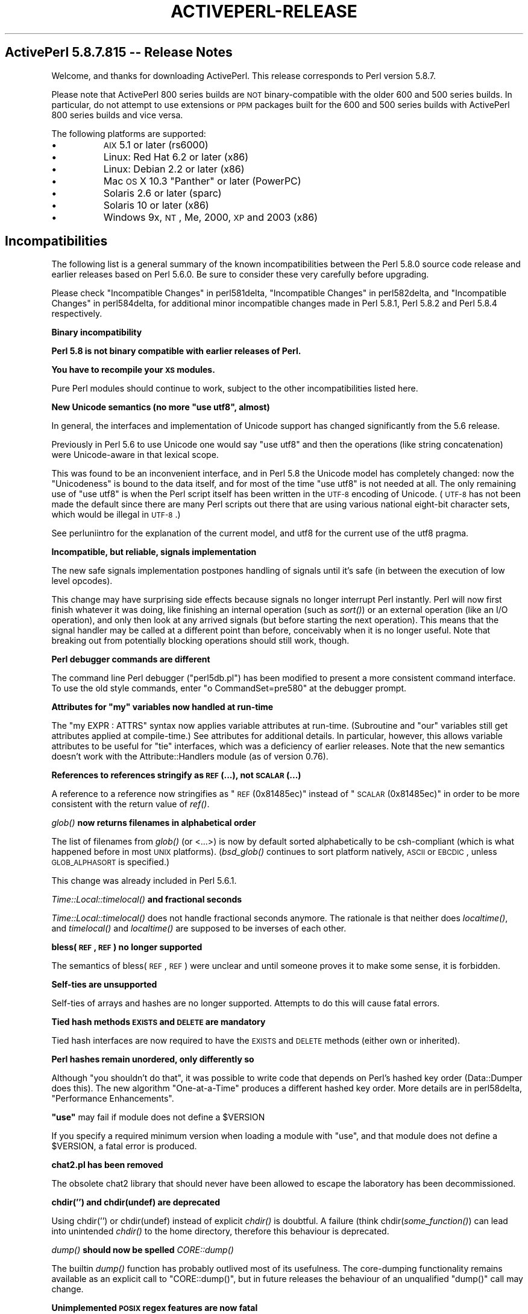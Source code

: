 .\" Automatically generated by Pod::Man v1.37, Pod::Parser v1.3
.\"
.\" Standard preamble:
.\" ========================================================================
.de Sh \" Subsection heading
.br
.if t .Sp
.ne 5
.PP
\fB\\$1\fR
.PP
..
.de Sp \" Vertical space (when we can't use .PP)
.if t .sp .5v
.if n .sp
..
.de Vb \" Begin verbatim text
.ft CW
.nf
.ne \\$1
..
.de Ve \" End verbatim text
.ft R
.fi
..
.\" Set up some character translations and predefined strings.  \*(-- will
.\" give an unbreakable dash, \*(PI will give pi, \*(L" will give a left
.\" double quote, and \*(R" will give a right double quote.  | will give a
.\" real vertical bar.  \*(C+ will give a nicer C++.  Capital omega is used to
.\" do unbreakable dashes and therefore won't be available.  \*(C` and \*(C'
.\" expand to `' in nroff, nothing in troff, for use with C<>.
.tr \(*W-|\(bv\*(Tr
.ds C+ C\v'-.1v'\h'-1p'\s-2+\h'-1p'+\s0\v'.1v'\h'-1p'
.ie n \{\
.    ds -- \(*W-
.    ds PI pi
.    if (\n(.H=4u)&(1m=24u) .ds -- \(*W\h'-12u'\(*W\h'-12u'-\" diablo 10 pitch
.    if (\n(.H=4u)&(1m=20u) .ds -- \(*W\h'-12u'\(*W\h'-8u'-\"  diablo 12 pitch
.    ds L" ""
.    ds R" ""
.    ds C` ""
.    ds C' ""
'br\}
.el\{\
.    ds -- \|\(em\|
.    ds PI \(*p
.    ds L" ``
.    ds R" ''
'br\}
.\"
.\" If the F register is turned on, we'll generate index entries on stderr for
.\" titles (.TH), headers (.SH), subsections (.Sh), items (.Ip), and index
.\" entries marked with X<> in POD.  Of course, you'll have to process the
.\" output yourself in some meaningful fashion.
.if \nF \{\
.    de IX
.    tm Index:\\$1\t\\n%\t"\\$2"
..
.    nr % 0
.    rr F
.\}
.\"
.\" For nroff, turn off justification.  Always turn off hyphenation; it makes
.\" way too many mistakes in technical documents.
.hy 0
.if n .na
.\"
.\" Accent mark definitions (@(#)ms.acc 1.5 88/02/08 SMI; from UCB 4.2).
.\" Fear.  Run.  Save yourself.  No user-serviceable parts.
.    \" fudge factors for nroff and troff
.if n \{\
.    ds #H 0
.    ds #V .8m
.    ds #F .3m
.    ds #[ \f1
.    ds #] \fP
.\}
.if t \{\
.    ds #H ((1u-(\\\\n(.fu%2u))*.13m)
.    ds #V .6m
.    ds #F 0
.    ds #[ \&
.    ds #] \&
.\}
.    \" simple accents for nroff and troff
.if n \{\
.    ds ' \&
.    ds ` \&
.    ds ^ \&
.    ds , \&
.    ds ~ ~
.    ds /
.\}
.if t \{\
.    ds ' \\k:\h'-(\\n(.wu*8/10-\*(#H)'\'\h"|\\n:u"
.    ds ` \\k:\h'-(\\n(.wu*8/10-\*(#H)'\`\h'|\\n:u'
.    ds ^ \\k:\h'-(\\n(.wu*10/11-\*(#H)'^\h'|\\n:u'
.    ds , \\k:\h'-(\\n(.wu*8/10)',\h'|\\n:u'
.    ds ~ \\k:\h'-(\\n(.wu-\*(#H-.1m)'~\h'|\\n:u'
.    ds / \\k:\h'-(\\n(.wu*8/10-\*(#H)'\z\(sl\h'|\\n:u'
.\}
.    \" troff and (daisy-wheel) nroff accents
.ds : \\k:\h'-(\\n(.wu*8/10-\*(#H+.1m+\*(#F)'\v'-\*(#V'\z.\h'.2m+\*(#F'.\h'|\\n:u'\v'\*(#V'
.ds 8 \h'\*(#H'\(*b\h'-\*(#H'
.ds o \\k:\h'-(\\n(.wu+\w'\(de'u-\*(#H)/2u'\v'-.3n'\*(#[\z\(de\v'.3n'\h'|\\n:u'\*(#]
.ds d- \h'\*(#H'\(pd\h'-\w'~'u'\v'-.25m'\f2\(hy\fP\v'.25m'\h'-\*(#H'
.ds D- D\\k:\h'-\w'D'u'\v'-.11m'\z\(hy\v'.11m'\h'|\\n:u'
.ds th \*(#[\v'.3m'\s+1I\s-1\v'-.3m'\h'-(\w'I'u*2/3)'\s-1o\s+1\*(#]
.ds Th \*(#[\s+2I\s-2\h'-\w'I'u*3/5'\v'-.3m'o\v'.3m'\*(#]
.ds ae a\h'-(\w'a'u*4/10)'e
.ds Ae A\h'-(\w'A'u*4/10)'E
.    \" corrections for vroff
.if v .ds ~ \\k:\h'-(\\n(.wu*9/10-\*(#H)'\s-2\u~\d\s+2\h'|\\n:u'
.if v .ds ^ \\k:\h'-(\\n(.wu*10/11-\*(#H)'\v'-.4m'^\v'.4m'\h'|\\n:u'
.    \" for low resolution devices (crt and lpr)
.if \n(.H>23 .if \n(.V>19 \
\{\
.    ds : e
.    ds 8 ss
.    ds o a
.    ds d- d\h'-1'\(ga
.    ds D- D\h'-1'\(hy
.    ds th \o'bp'
.    ds Th \o'LP'
.    ds ae ae
.    ds Ae AE
.\}
.rm #[ #] #H #V #F C
.\" ========================================================================
.\"
.IX Title "ACTIVEPERL-RELEASE 1"
.TH ACTIVEPERL-RELEASE 1 "2005-11-02" "perl v5.8.7" "User Contributed Perl Documentation"
.SH "ActivePerl 5.8.7.815 \*(-- Release Notes"
.IX Header "ActivePerl 5.8.7.815  Release Notes"
Welcome, and thanks for downloading ActivePerl.  This release corresponds
to Perl version 5.8.7.
.PP
Please note that ActivePerl 800 series builds are \s-1NOT\s0 binary-compatible with
the older 600 and 500 series builds.  In particular, do not attempt to use
extensions or \s-1PPM\s0 packages built for the 600 and 500 series builds with
ActivePerl 800 series builds and vice versa.
.PP
The following platforms are supported:
.IP "\(bu" 8
\&\s-1AIX\s0 5.1 or later (rs6000)
.IP "\(bu" 8
Linux: Red Hat 6.2 or later (x86) 
.IP "\(bu" 8
Linux: Debian 2.2 or later (x86)
.IP "\(bu" 8
Mac \s-1OS\s0 X 10.3 \*(L"Panther\*(R" or later (PowerPC)
.IP "\(bu" 8
Solaris 2.6 or later (sparc)
.IP "\(bu" 8
Solaris 10 or later (x86)
.IP "\(bu" 8
Windows 9x, \s-1NT\s0, Me, 2000, \s-1XP\s0 and 2003 (x86)
.SH "Incompatibilities"
.IX Header "Incompatibilities"
The following list is a general summary of the known incompatibilities
between the Perl 5.8.0 source code release and earlier releases based on
Perl 5.6.0.  Be sure to consider these very carefully before upgrading.
.PP
Please check \*(L"Incompatible Changes\*(R" in perl581delta,
\&\*(L"Incompatible Changes\*(R" in perl582delta, and \*(L"Incompatible Changes\*(R" in perl584delta, for additional minor incompatible changes made in Perl 5.8.1, Perl
5.8.2 and Perl 5.8.4 respectively.
.Sh "Binary incompatibility"
.IX Subsection "Binary incompatibility"
\&\fBPerl 5.8 is not binary compatible with earlier releases of Perl.\fR
.PP
\&\fBYou have to recompile your \s-1XS\s0 modules.\fR
.PP
Pure Perl modules should continue to work, subject to the other
incompatibilities listed here.
.ie n .Sh "New Unicode semantics (no more ""use utf8"", almost)"
.el .Sh "New Unicode semantics (no more \f(CWuse utf8\fP, almost)"
.IX Subsection "New Unicode semantics (no more use utf8, almost)"
In general, the interfaces and implementation of Unicode support has
changed significantly from the 5.6 release.
.PP
Previously in Perl 5.6 to use Unicode one would say \*(L"use utf8\*(R" and
then the operations (like string concatenation) were Unicode-aware
in that lexical scope.
.PP
This was found to be an inconvenient interface, and in Perl 5.8 the
Unicode model has completely changed: now the \*(L"Unicodeness\*(R" is bound
to the data itself, and for most of the time \*(L"use utf8\*(R" is not needed
at all.  The only remaining use of \*(L"use utf8\*(R" is when the Perl script
itself has been written in the \s-1UTF\-8\s0 encoding of Unicode.  (\s-1UTF\-8\s0 has
not been made the default since there are many Perl scripts out there
that are using various national eight-bit character sets, which would
be illegal in \s-1UTF\-8\s0.)
.PP
See perluniintro for the explanation of the current model,
and utf8 for the current use of the utf8 pragma.
.Sh "Incompatible, but reliable, signals implementation"
.IX Subsection "Incompatible, but reliable, signals implementation"
The new safe signals implementation postpones handling of
signals until it's safe (in between the execution of low level opcodes).
.PP
This change may have surprising side effects because signals no longer
interrupt Perl instantly.  Perl will now first finish whatever it was
doing, like finishing an internal operation (such as \fIsort()\fR) or an
external operation (like an I/O operation), and only then look at any
arrived signals (but before starting the next operation).
This means that the signal handler may be called at a different point
than before, conceivably when it is no longer useful.  Note that breaking
out from potentially blocking operations should still work, though.
.Sh "Perl debugger commands are different"
.IX Subsection "Perl debugger commands are different"
The command line Perl debugger (\f(CW\*(C`perl5db.pl\*(C'\fR) has been modified to present
a more consistent command interface.  To use the old style commands,
enter \f(CW\*(C`o CommandSet=pre580\*(C'\fR at the debugger prompt.
.ie n .Sh "Attributes for ""my"" variables now handled at run-time"
.el .Sh "Attributes for \f(CWmy\fP variables now handled at run-time"
.IX Subsection "Attributes for my variables now handled at run-time"
The \f(CW\*(C`my EXPR : ATTRS\*(C'\fR syntax now applies variable attributes at
run\-time.  (Subroutine and \f(CW\*(C`our\*(C'\fR variables still get attributes applied
at compile\-time.)  See attributes for additional details.  In particular,
however, this allows variable attributes to be useful for \f(CW\*(C`tie\*(C'\fR interfaces,
which was a deficiency of earlier releases.  Note that the new semantics
doesn't work with the Attribute::Handlers module (as of version 0.76).
.Sh "References to references stringify as \s-1REF\s0(...), not \s-1SCALAR\s0(...)"
.IX Subsection "References to references stringify as REF(...), not SCALAR(...)"
A reference to a reference now stringifies as \*(L"\s-1REF\s0(0x81485ec)\*(R" instead
of \*(L"\s-1SCALAR\s0(0x81485ec)\*(R" in order to be more consistent with the return
value of \fIref()\fR.
.Sh "\fIglob()\fP now returns filenames in alphabetical order"
.IX Subsection "glob() now returns filenames in alphabetical order"
The list of filenames from \fIglob()\fR (or <...>) is now by default sorted
alphabetically to be csh-compliant (which is what happened before
in most \s-1UNIX\s0 platforms).  (\fIbsd_glob()\fR continues to sort platform
natively, \s-1ASCII\s0 or \s-1EBCDIC\s0, unless \s-1GLOB_ALPHASORT\s0 is specified.)
.PP
This change was already included in Perl 5.6.1.
.Sh "\fITime::Local::timelocal()\fP and fractional seconds"
.IX Subsection "Time::Local::timelocal() and fractional seconds"
\&\fITime::Local::timelocal()\fR does not handle fractional seconds anymore.
The rationale is that neither does \fIlocaltime()\fR, and \fItimelocal()\fR and
\&\fIlocaltime()\fR are supposed to be inverses of each other.
.Sh "bless(\s-1REF\s0, \s-1REF\s0) no longer supported"
.IX Subsection "bless(REF, REF) no longer supported"
The semantics of bless(\s-1REF\s0, \s-1REF\s0) were unclear and until someone proves
it to make some sense, it is forbidden.
.Sh "Self-ties are unsupported"
.IX Subsection "Self-ties are unsupported"
Self-ties of arrays and hashes are no longer supported.  Attempts to
do this will cause fatal errors.
.Sh "Tied hash methods \s-1EXISTS\s0 and \s-1DELETE\s0 are mandatory"
.IX Subsection "Tied hash methods EXISTS and DELETE are mandatory"
Tied hash interfaces are now required to have the \s-1EXISTS\s0 and \s-1DELETE\s0
methods (either own or inherited).
.Sh "Perl hashes remain unordered, only differently so"
.IX Subsection "Perl hashes remain unordered, only differently so"
Although \*(L"you shouldn't do that\*(R", it was possible to write code that
depends on Perl's hashed key order (Data::Dumper does this).  The new
algorithm \*(L"One\-at\-a\-Time\*(R" produces a different hashed key order.
More details are in perl58delta, \*(L"Performance Enhancements\*(R".
.ie n .Sh """use""\fP may fail if module does not define a \f(CW$VERSION"
.el .Sh "\f(CWuse\fP may fail if module does not define a \f(CW$VERSION\fP"
.IX Subsection "use may fail if module does not define a $VERSION"
If you specify a required minimum version when loading a
module with \f(CW\*(C`use\*(C'\fR, and that module does not define a \f(CW$VERSION\fR,
a fatal error is produced.
.Sh "chat2.pl has been removed"
.IX Subsection "chat2.pl has been removed"
The obsolete chat2 library that should never have been allowed
to escape the laboratory has been decommissioned.
.Sh "chdir('') and chdir(undef) are deprecated"
.IX Subsection "chdir('') and chdir(undef) are deprecated"
Using chdir('') or chdir(undef) instead of explicit \fIchdir()\fR is
doubtful.  A failure (think chdir(\fIsome_function()\fR) can lead into
unintended \fIchdir()\fR to the home directory, therefore this behaviour
is deprecated.
.Sh "\fIdump()\fP should now be spelled \fICORE::dump()\fP"
.IX Subsection "dump() should now be spelled CORE::dump()"
The builtin \fIdump()\fR function has probably outlived most of its
usefulness.  The core-dumping functionality remains
available as an explicit call to \f(CW\*(C`CORE::dump()\*(C'\fR, but in future
releases the behaviour of an unqualified \f(CW\*(C`dump()\*(C'\fR call may change.
.Sh "Unimplemented \s-1POSIX\s0 regex features are now fatal"
.IX Subsection "Unimplemented POSIX regex features are now fatal"
The unimplemented \s-1POSIX\s0 regex features [[.cc.]] and [[=c=]] are still
recognised but now cause fatal errors.  The previous behaviour of
ignoring them by default and warning if requested was unacceptable
since it, in a way, falsely promised that the features could be used.
.ie n .Sh """:raw""\fP and \f(CW"":crlf"" disciplines no longer have inverse behaviors"
.el .Sh "\f(CW:raw\fP and \f(CW:crlf\fP disciplines no longer have inverse behaviors"
.IX Subsection ":raw and :crlf disciplines no longer have inverse behaviors"
Previous versions of perl and some readings of some sections of Camel
\&\s-1III\s0 implied that the \f(CW\*(C`:raw\*(C'\fR \*(L"discipline\*(R" was the inverse of \f(CW\*(C`:crlf\*(C'\fR.
Turning off \*(L"clrfness\*(R" is no longer enough to make a stream truly
binary. So the PerlIO \f(CW\*(C`:raw\*(C'\fR layer (or \*(L"discipline\*(R", to use the Camel
book's older terminology) is now formally defined as being equivalent
to binmode(\s-1FH\s0) \- which is in turn defined as doing whatever is
necessary to pass each byte as-is without any translation.  In
particular binmode(\s-1FH\s0) \- and hence \f(CW\*(C`:raw\*(C'\fR \- will now turn off both
\&\s-1CRLF\s0 and \s-1UTF\-8\s0 translation and remove other layers (e.g. :\fIencoding()\fR)
which would modify byte stream.
.Sh "pack/unpack D/F recycled"
.IX Subsection "pack/unpack D/F recycled"
The undocumented pack/unpack template letters D/F have been recycled
for better use: now they stand for long double (if supported by the
platform) and \s-1NV\s0 (Perl internal floating point type).  (They used
to be aliases for d/f, but you never knew that.)
.Sh "\s-1EQ\s0, \s-1NE\s0, \s-1LT\s0, \s-1LE\s0, \s-1GE\s0, \s-1GT\s0 operators no longer part of the language"
.IX Subsection "EQ, NE, LT, LE, GE, GT operators no longer part of the language"
The long deprecated uppercase aliases for the string comparison
operators (\s-1EQ\s0, \s-1NE\s0, \s-1LT\s0, \s-1LE\s0, \s-1GE\s0, \s-1GT\s0) have now been removed.
.Sh "tr///CU has been removed"
.IX Subsection "tr///CU has been removed"
The tr///C and tr///U features have been removed and will not return;
the interface was a mistake.  Sorry about that.  For similar
functionality, see pack('U0', ...) and pack('C0', ...).
.PP
This change was already included in Perl 5.6.1.
.Sh "New warnings and deprecations"
.IX Subsection "New warnings and deprecations"
.IP "\(bu" 8
The (bogus) escape sequences \e8 and \e9 now give an optional warning
(\*(L"Unrecognized escape passed through\*(R").  There is no need to \e\-escape
any \f(CW\*(C`\ew\*(C'\fR character.
.IP "\(bu" 8
*glob{\s-1FILEHANDLE\s0} is deprecated. Use *glob{\s-1IO\s0} instead.
.IP "\(bu" 8
The \f(CW\*(C`package;\*(C'\fR syntax (\f(CW\*(C`package\*(C'\fR without an argument) has been
deprecated.  Its semantics were never that clear and its
implementation even less so.  If you have used that feature to
disallow all but fully qualified variables, \f(CW\*(C`use strict;\*(C'\fR instead.
.IP "\(bu" 8
The current user-visible implementation of pseudo-hashes (the weird
use of the first array element) is deprecated starting from Perl 5.8.0
and will be removed in Perl 5.10.0, and the feature will be
implemented differently.  Not only is the current interface rather
ugly, but the current implementation slows down normal array and hash
use quite noticeably. The \f(CW\*(C`fields\*(C'\fR pragma interface will remain
available.  The \fIrestricted hashes\fR interface is expected to
be the replacement interface (see Hash::Util).  If your existing
programs depends on the underlying implementation, consider using
\&\f(CW\*(C`Class::PseudoHash\*(C'\fR from \s-1CPAN\s0.
.IP "\(bu" 8
After years of trying, suidperl is considered to be too complex to
ever be considered truly secure.  The suidperl functionality is likely
to be removed in a future release.
.IP "\(bu" 8
Earlier Perls treated \*(L"sub foo (@bar)\*(R" as equivalent to \*(L"sub foo (@)\*(R".
The prototypes are now checked better at compile-time for invalid
syntax.  An optional warning is generated (\*(L"Illegal character in
prototype...\*(R")  but this may be upgraded to a fatal error in a future
release.
.IP "\(bu" 8
The \f(CW\*(C`exec LIST\*(C'\fR and \f(CW\*(C`system LIST\*(C'\fR operations now produce warnings on
tainted data and in some future release they will produce fatal errors.
.IP "\(bu" 8
The existing behaviour when localising tied arrays and hashes is wrong,
and will be changed in a future release, so do not rely on the existing
behaviour.
.IP "\(bu" 8
The arguments of \fIWriteMakefile()\fR in Makefile.PL are now checked
for sanity much more carefully than before.  This may cause new
warnings when modules are being installed.  See ExtUtils::MakeMaker
for more details.
.IP "\(bu" 8
Using arrays or hashes as references (e.g. \f(CW\*(C`%foo\->{bar}\*(C'\fR
has been deprecated for a while.  Now these constructs will elicit an
optional warning.
.IP "\(bu" 8
Use of the \f(CW\*(C`/c\*(C'\fR match modifier without an accompanying \f(CW\*(C`/g\*(C'\fR modifier
elicits a new warning: \f(CW\*(C`Use of /c modifier is meaningless without /g\*(C'\fR.
.Sp
Use of \f(CW\*(C`/c\*(C'\fR in substitutions, even with \f(CW\*(C`/g\*(C'\fR, elicits the
\&\f(CW\*(C`Use of /c modifier is meaningless in s///\*(C'\fR warning.
.Sp
Use of \f(CW\*(C`/g\*(C'\fR with \f(CW\*(C`split\*(C'\fR elicits the
\&\f(CW\*(C`Use of /g modifier is meaningless in split\*(C'\fR warning.
.IP "\(bu" 8
Ambiguous ranges in the transliteration operator (such as \f(CW\*(C`a\-z\-9\*(C'\fR) now
provoke warnings.
.IP "\(bu" 8
\&\f(CW\*(C`push @a;\*(C'\fR and \f(CW\*(C`unshift @a;\*(C'\fR (with no values to push or unshift)
now produce a warning.  This may be a problem for generated code.
.IP "\(bu" 8
Many other new warnings have been added (see perl58delta for a complete
list).  All of them are optional, and are only
enabled when running perl with the \f(CW\*(C`\-w\*(C'\fR switch or with \f(CW\*(C`use warnings\*(C'\fR.
Warnings can be suppressed in specific lexical scopes using
\&\f(CW\*(C`no warnings\*(C'\fR.
.SH "Known Issues"
.IX Header "Known Issues"
.Sh "All Platforms"
.IX Subsection "All Platforms"
The definitive summary of platform-independent changes and known issues in
this release is available in perl58delta, perl581delta, perldelta
and in the Change Log that comes with the ActivePerl distribution.
.PP
Only the significant known issues from perl58delta are listed here.
.IP "The Compiler Suite Is Still Very Experimental" 8
.IX Item "The Compiler Suite Is Still Very Experimental"
The compiler suite is slowly getting better but it continues to be
highly experimental.  Use in production environments is discouraged.
.IP "Localising Tied Arrays and Hashes Is Broken" 8
.IX Item "Localising Tied Arrays and Hashes Is Broken"
.Vb 1
\&    local %tied_array;
.Ve
.Sp
doesn't work as one would expect: the old value is restored
incorrectly.  This will be changed in a future release, but we don't
know yet what the new semantics will exactly be.  In any case, the
change will break existing code that relies on the current
(ill\-defined) semantics, so just avoid doing this in general.
.IP "Self-tying Problems" 8
.IX Item "Self-tying Problems"
Self-tying of arrays and hashes is broken in rather deep and
hard-to-fix ways.  As a stop-gap measure to avoid people from getting
frustrated at the mysterious results (core dumps, most often), it is
forbidden for now (you will get a fatal error even from an attempt).
.Sp
A change to self-tying of globs has caused them to be recursively
referenced (see: perlobj, \*(L"Two\-Phased Garbage Collection\*(R").  You
will now need an explicit untie to destroy a self-tied glob.  This
behaviour may be fixed at a later date.
.Sp
Self-tying of scalars and \s-1IO\s0 objects works.
.IP "Tied/Magical Array/Hash Elements Do Not Autovivify" 8
.IX Item "Tied/Magical Array/Hash Elements Do Not Autovivify"
For normal arrays \f(CW\*(C`$foo = \e$bar[1]\*(C'\fR will assign \f(CW\*(C`undef\*(C'\fR to
\&\f(CW$bar[1]\fR (assuming that it didn't exist before), but for
tied/magical arrays and hashes such autovivification does not happen
because there is currently no way to catch the reference creation.
The same problem affects slicing over non-existent indices/keys of
a tied/magical array/hash.
.IP "Unicode in package/class and subroutine names does not work" 8
.IX Item "Unicode in package/class and subroutine names does not work"
One can have Unicode in identifier names, but not in package/class or
subroutine names.  While some limited functionality towards this does
exist as of Perl 5.8.0, that is more accidental than designed; use of
Unicode for the said purposes is unsupported.
.Sp
One reason for this incompleteness is its (currently) inherent
non\-portability: since both package names and subroutine names may
need to be mapped to file and directory names, the Unicode capability
of the filesystem becomes important, and there unfortunately aren't
portable answers.
.Sh "Linux and Solaris"
.IX Subsection "Linux and Solaris"
.IP "\(bu" 8
Some versions of tar on Solaris have bugs that prevent proper extraction
of files in a package that has long path names.  Most other versions
of tar on Solaris use a different method than \s-1GNU\s0 tar to encode pathnames
longer than 100 characters.  \s-1GNU\s0 tar is therefore required to extract the
package into the filesystem correctly.  A precompiled version of \s-1GNU\s0 tar
for the sparc platform is available from:
.Sp
.Vb 1
\&    http://www.sunfreeware.com/
.Ve
.Sp
You can also get the source package for \s-1GNU\s0 tar from:
.Sp
.Vb 1
\&    http://www.gnu.org/
.Ve
.IP "\(bu" 8
The suidperl executable is not included in this package due to potential
security issues.  If you wish to use suidperl in your installation, we
recommend building Perl from source.  The source code for ActivePerl is
available at:
.Sp
.Vb 1
\&    http://www.ActiveState.com
.Ve
.Sh "Windows"
.IX Subsection "Windows"
.IP "\(bu" 8
ActivePerl depends on \s-1MSVCRT\s0.DLL being installed on the target system.
This file ships with all versions of Windows except for Windows 95.
If you do not have this file installed on your system you may
experience problems installing and/or running components within ActivePerl.
.Sp
You can download a self extracting executable that contains \s-1MSVCRT\s0.DLL
from:
.Sp
.Vb 1
\&    ftp://ftp.microsoft.com/softlib/mslfiles/msvcrt.exe
.Ve
.Sp
Save the file in a temporary directory and double click on it to
extract the files. Follow the instructions in the ReadMe.txt file
contained in the package in order to install the missing file.
.IP "\(bu" 8
The \fIfork()\fR emulation has known limitations.  See perlfork for a
detailed summary.  In particular, \fIfork()\fR emulation will not work
correctly with extensions that are either not thread\-safe, or maintain
internal state that cannot be cloned in the psuedo-child process.  This
caveat currently applies to extensions such as Tk and Storable.
.IP "\(bu" 8
It seems that some people are having problems with the ActivePerl \s-1MSI\s0
installer.
.Sp
The first thing to note is that you \s-1CANNOT\s0 install ActivePerl 5.8 over
an older version of ActivePerl based on 5.6 or 5.005, such as build 633
or any other 600 or 500 series build.
.Sp
We have determined that one cause of this error message is due to other
installations of Perl that may be pointed at by something in the
environment.
.Sp
\&\fBWorkaround\fR
.Sp
The sure-fire solution is to make absolutely certain that no other
installations of Perl are on the target machine. Realizing that this is not
always possible, you can follow these steps to ensure the other
installations will not interfere.
.Sp
1) Stop the \*(L"Windows Installer\*(R" service. This can be accomplished from the
command prompt using the following command:
.Sp
.Vb 1
\&    c:\e> net stop "Windows Installer"
.Ve
.Sp
2) Temporarily remove or rename \s-1PERLLIB\s0 and \s-1PERL5LIB\s0 environment
variables in the system environment.
.Sp
3) Temporarily remove or rename the following registry values:
.Sp
.Vb 4
\&    [\e\eHKEY_LOCAL_MACHINE\eSoftware\ePerl] lib = <directory> (REG_SV)
\&    [\e\eHKEY_LOCAL_MACHINE\eSoftware\ePerl] sitelib = <directory> (REG_SV)
\&    [\e\eHKEY_LOCAL_MACHINE\eSoftware\ePerl] lib-<PerlVersion> = <directory> (REG_SV)
\&    [\e\eHKEY_LOCAL_MACHINE\eSoftware\ePerl] sitelib-<PerlVersion> = <directory>(REG_SV)
.Ve
.Sp
4) Proceed with the installation.
.Sp
Once the installation has completed successfully, the above actions may be
undone although restoring the environment variables or the registry values
may interfere with the proper operation of your new ActivePerl
installation.
.Sp
In order to perform all of the above steps, you will need to have
Administrative privileges on the target machine. If you do not have the
required privileges you should contact you Administrator.
.IP "\(bu" 8
Norton AntiVirus 2000 detects \s-1VBS\s0.NewLove.A in the file ActivePerl\-Winfaq12.html.
.Sp
\&\fBWorkaround\fR
.Sp
This is a false positive by Norton AntiVirus.  ActivePerl\-Winfaq12.html has
been examined by hand, and it is likely that the following example code is
what causes the false report.
.Sp
.Vb 12
\&    <BLOCKQUOTE>
\&    <P><CODE>use strict;<BR>
\&      use Win32::OLE;<BR>
\&      use Win32::OLE::Const 'Microsoft Outlook';<BR>
\&      <BR>
\&      my $Outlook = Win32::OLE-&gt;new('Outlook.Application', 'Quit');<BR>
\&      my $ol = Win32::OLE::Const-&gt;Load($Outlook);<BR>
\&      <BR>
\&      my $namespace = $Outlook-&gt;GetNamespace(&quot;MAPI&quot;);<BR>
\&      my $Folder = $namespace-&gt;GetDefaultFolder(olFolderInbox);<BR>
\&      my $NewFolder = $Folder-&gt;Folders-&gt;Add(&quot;Test1&quot;);</CODE></P>
\&    </BLOCKQUOTE>
.Ve
.Sp
This can be tested by removing the above code from the ActivePerl\-Winfaq12.html
file and rescanning with Norton AntiVirus.  Norton AntiVirus will no longer
detect \s-1VBS\s0.NewLove.A.
.Sp
Symantec has been notified of this issue.
.IP "\(bu" 8
The following Microsoft knowledge base articles may be helpful in solving \s-1MSI\s0
problems:
.Sp
Q236597 \- \s-1OFF2000:\s0 Error Message: The Installation Package Could Not Be Opened ...
http://support.microsoft.com/support/kb/articles/Q236/5/97.ASP
.Sp
Q224094 \- \s-1OFF2000:\s0 Error Message: This Application Requires the Windows Installer to Run
http://support.microsoft.com/support/kb/articles/Q224/0/94.ASP
.Sp
Q247532 \- Works 2000 Err Msg: Installer Terminated Prematurely
http://support.microsoft.com/support/kb/articles/Q247/5/32.ASP
.Sp
\&\*(L"Error 1303. The installer has insufficient privileges...\*(R" Running Office Setup
http://support.microsoft.com/support/kb/articles/Q228/6/58.ASP
.Sp
Error Message: Error 1316 Running Setup for Admin Installation
http://support.microsoft.com/support/kb/articles/Q228/5/92.ASP
.Sp
Error 1327 Invalid Drive During Office Installation
http://support.microsoft.com/support/kb/articles/Q217/6/66.ASP
.IP "\(bu" 8
On Windows 9x, the system must be rebooted for the \s-1PATH\s0 environment variable
to take effect.
.Sp
On Windows 9x, the \s-1PATH\s0 environment variable settings are not removed after an
uninstall.
.Sh "Further Information"
.IX Subsection "Further Information"
The Perl distribution comes with extensive documentation.  On Unix platforms,
all the standard documentation is installed as man pages under the Perl
install location.  The location of the man pages may need to be added to the
\&\s-1MANPATH\s0 environment variable in order to access them.  For example, in
the C shell:
.PP
.Vb 1
\&    % setenv MANPATH /opt/ActivePerl-5.8/man:$MANPATH
.Ve
.PP
The documentation is installed in \s-1HTML\s0 format on all platforms. If ActivePerl
was installed in \fI/opt/ActivePerl\-5.8\fR then the \s-1HTML\s0 documentation
would be located in \fI/opt/ActivePerl\-5.8/html\fR.
.PP
On Windows, the standard documentation along with Windows-specific Perl
documentation is installed in \s-1HTML\s0 format, and is accessible from the
\&\*(L"Start\*(R" menu.
.PP
Updated versions of the \s-1HTML\s0 documentation will always be available at
the ActiveState website:
.PP
.Vb 1
\&    http://www.ActiveState.com/ActivePerl/
.Ve
.SH "Reporting Problems"
.IX Header "Reporting Problems"
Please report any problems you encounter with this release at the
following location:
.PP
.Vb 1
\&    http://bugs.ActiveState.com/ActivePerl/
.Ve
.PP
If you do not have web access, reports can be also sent via email to
ActivePerl\-Bugs@ActiveState.com.  Please be sure to include detailed
information about the platform in your message.
.PP
As far as possible, please ensure that there is enough information in
the report to reproduce the bug elsewhere.  It also helps to submit a
minimal test case that exhibits the bug.
